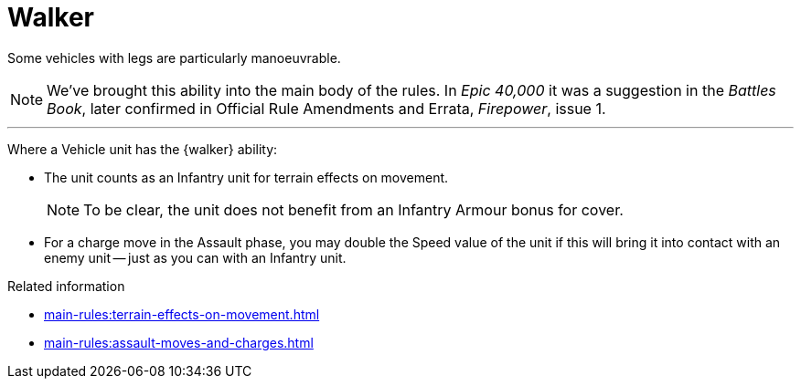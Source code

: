 = Walker

Some vehicles with legs are particularly manoeuvrable.

[NOTE.e40k]
====
We've brought this ability into the main body of the rules.
In _Epic 40,000_ it was a suggestion in the _Battles Book_, later confirmed in Official Rule Amendments and Errata, _Firepower_, issue 1.
====

---

Where a Vehicle unit has the {walker} ability:

* The unit counts as an Infantry unit for terrain effects on movement.
+
NOTE: To be clear, the unit does not benefit from an Infantry Armour bonus for cover.
* For a charge move in the Assault phase, you may double the Speed value of the unit if this will bring it into contact with an enemy unit -- just as you can with an Infantry unit.

.Related information
* xref:main-rules:terrain-effects-on-movement.adoc[]
* xref:main-rules:assault-moves-and-charges.adoc[]